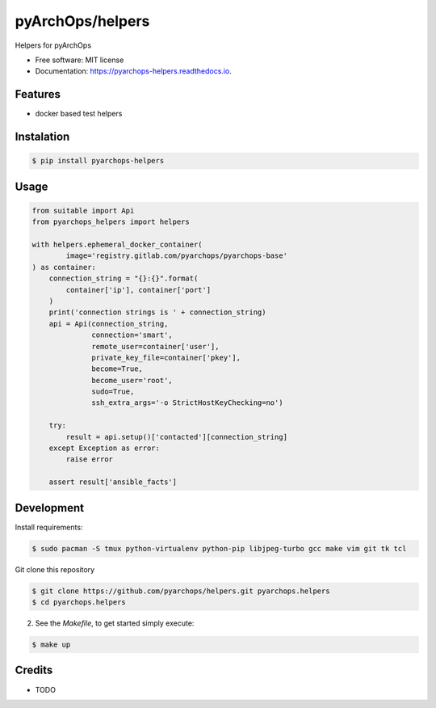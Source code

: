 =====================
pyArchOps/helpers
=====================


.. image:: https://badge.fury.io/py/pyarchops-helpers.svg
        :target: https://pypi.python.org/pypi/pyarchops-helpers

.. image:: https://img.shields.io/gitlab/pipeline/pyarchops/helpers/next-release.svg
        :target: https://gitlab.com/pyarchops/helpers/pipelines

.. image:: https://readthedocs.org/projects/pyarchops-helpers/badge/?version=latest
        :target: https://pyarchops-helpers.readthedocs.io/en/latest/?badge=latest
        :alt: Documentation Status

.. image:: https://pyup.io/repos/github/pyarchops/helpers/shield.svg
     :target: https://pyup.io/repos/github/pyarchops/helpers/
          :alt: Updates


Helpers for pyArchOps


* Free software: MIT license
* Documentation: https://pyarchops-helpers.readthedocs.io.


Features
--------

* docker based test helpers


Instalation
--------------

.. code-block:: console

    $ pip install pyarchops-helpers


Usage
--------

.. code-block:: python

    from suitable import Api
    from pyarchops_helpers import helpers

    with helpers.ephemeral_docker_container(
            image='registry.gitlab.com/pyarchops/pyarchops-base'
    ) as container:
        connection_string = "{}:{}".format(
            container['ip'], container['port']
        )
        print('connection strings is ' + connection_string)
        api = Api(connection_string,
                  connection='smart',
                  remote_user=container['user'],
                  private_key_file=container['pkey'],
                  become=True,
                  become_user='root',
                  sudo=True,
                  ssh_extra_args='-o StrictHostKeyChecking=no')

        try:
            result = api.setup()['contacted'][connection_string]
        except Exception as error:
            raise error

        assert result['ansible_facts']


Development
-----------

Install requirements:

.. code-block:: console

    $ sudo pacman -S tmux python-virtualenv python-pip libjpeg-turbo gcc make vim git tk tcl

Git clone this repository

.. code-block:: console

    $ git clone https://github.com/pyarchops/helpers.git pyarchops.helpers
    $ cd pyarchops.helpers


2. See the `Makefile`, to get started simply execute:

.. code-block:: console

    $ make up


Credits
-------

* TODO

